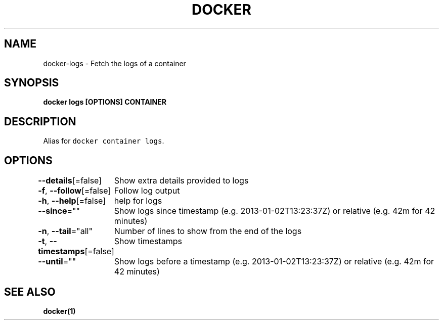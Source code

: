 .nh
.TH "DOCKER" "1" "Jun 2021" "Docker Community" "Docker User Manuals"

.SH NAME
.PP
docker\-logs \- Fetch the logs of a container


.SH SYNOPSIS
.PP
\fBdocker logs [OPTIONS] CONTAINER\fP


.SH DESCRIPTION
.PP
Alias for \fB\fCdocker container logs\fR\&.


.SH OPTIONS
.PP
\fB\-\-details\fP[=false]
	Show extra details provided to logs

.PP
\fB\-f\fP, \fB\-\-follow\fP[=false]
	Follow log output

.PP
\fB\-h\fP, \fB\-\-help\fP[=false]
	help for logs

.PP
\fB\-\-since\fP=""
	Show logs since timestamp (e.g. 2013\-01\-02T13:23:37Z) or relative (e.g. 42m for 42 minutes)

.PP
\fB\-n\fP, \fB\-\-tail\fP="all"
	Number of lines to show from the end of the logs

.PP
\fB\-t\fP, \fB\-\-timestamps\fP[=false]
	Show timestamps

.PP
\fB\-\-until\fP=""
	Show logs before a timestamp (e.g. 2013\-01\-02T13:23:37Z) or relative (e.g. 42m for 42 minutes)


.SH SEE ALSO
.PP
\fBdocker(1)\fP
